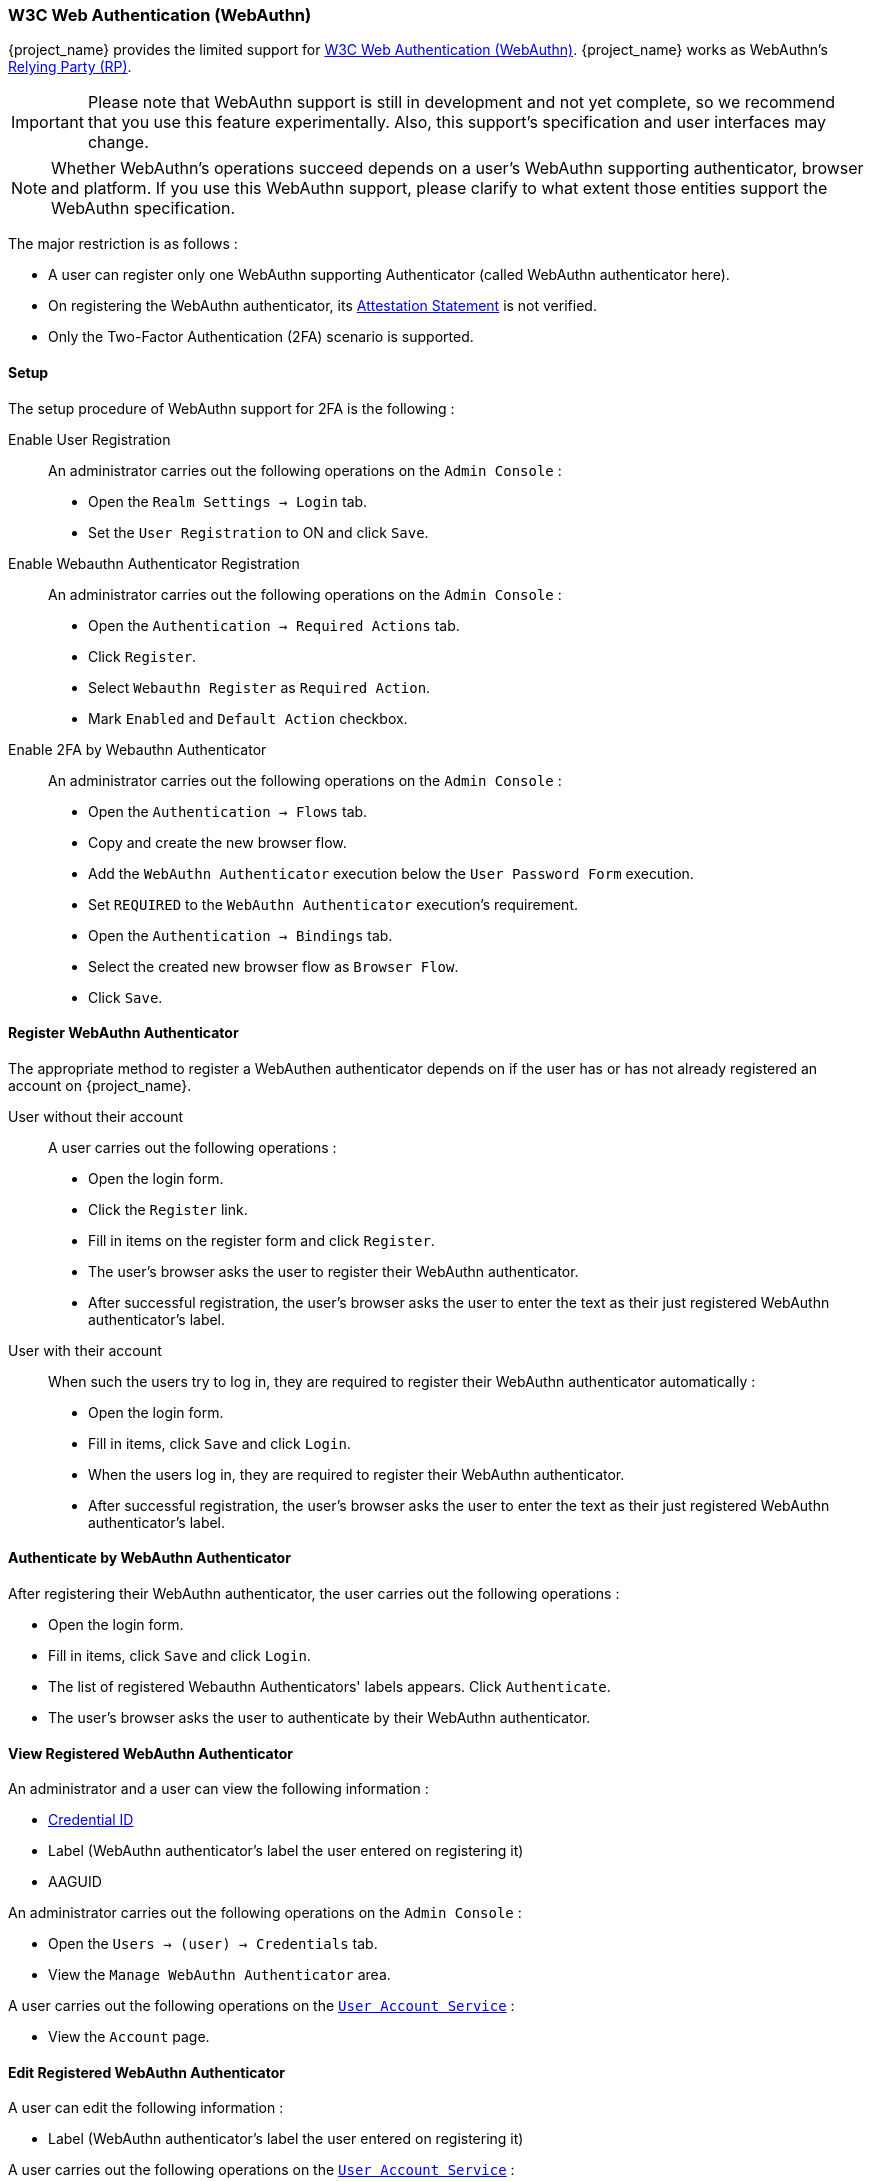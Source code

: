 [[_webauthn]]

=== W3C Web Authentication (WebAuthn)

{project_name} provides the limited support for https://www.w3.org/TR/webauthn/[W3C Web Authentication (WebAuthn)]. {project_name} works as WebAuthn's https://www.w3.org/TR/webauthn/#rp-operations[Relying Party (RP)].

IMPORTANT: Please note that WebAuthn support is still in development and not yet complete, so we recommend that you use this feature experimentally. Also, this support's specification and user interfaces may change.

NOTE: Whether WebAuthn's operations succeed depends on a user's WebAuthn supporting authenticator, browser and platform. If you use this WebAuthn support, please clarify to what extent those entities support the WebAuthn specification.

The major restriction is as follows :

- A user can register only one WebAuthn supporting Authenticator (called WebAuthn authenticator here).
- On registering the WebAuthn authenticator, its https://www.w3.org/TR/webauthn/#attestation-statement[Attestation Statement] is not verified.
- Only the Two-Factor Authentication (2FA) scenario is supported.

==== Setup

The setup procedure of WebAuthn support for 2FA is the following :

Enable User Registration::

An administrator carries out the following operations on the `Admin Console` :

- Open the `Realm Settings -> Login` tab.
- Set the `User Registration` to ON and click `Save`.

Enable Webauthn Authenticator Registration::

An administrator carries out the following operations on the `Admin Console` :

- Open the `Authentication -> Required Actions` tab.
- Click `Register`.
- Select `Webauthn Register` as `Required Action`.
- Mark `Enabled` and `Default Action` checkbox.

Enable 2FA by Webauthn Authenticator::

An administrator carries out the following operations on the `Admin Console` :

- Open the `Authentication -> Flows` tab.
- Copy and create the new browser flow.
- Add the `WebAuthn Authenticator` execution below the `User Password Form` execution.
- Set `REQUIRED` to the `WebAuthn Authenticator` execution's requirement.
- Open the `Authentication -> Bindings` tab.
- Select the created new browser flow as `Browser Flow`.
- Click `Save`.

==== Register WebAuthn Authenticator

The appropriate method to register a WebAuthen authenticator depends on if the user has or has not already registered an account on {project_name}.

User without their account::

A user carries out the following operations :

- Open the login form.
- Click the `Register` link.
- Fill in items on the register form and click `Register`.
- The user's browser asks the user to register their WebAuthn authenticator.
- After successful registration, the user's browser asks the user to enter the text as their just registered WebAuthn authenticator's label.

User with their account::

When such the users try to log in, they are required to register their WebAuthn authenticator automatically :

- Open the login form.
- Fill in items, click `Save` and  click `Login`.
- When the users log in, they are required to register their WebAuthn authenticator.
- After successful registration, the user's browser asks the user to enter the text as their just registered WebAuthn authenticator's label.

==== Authenticate by WebAuthn Authenticator

After registering their WebAuthn authenticator, the user carries out the following operations :

- Open the login form.
- Fill in items, click `Save` and  click `Login`.
- The list of registered Webauthn Authenticators' labels appears. Click `Authenticate`.
- The user's browser asks the user to authenticate by their WebAuthn authenticator.

==== View Registered WebAuthn Authenticator

An administrator and a user can view the following information :

- https://www.w3.org/TR/webauthn/#credential-id[Credential ID]
- Label (WebAuthn authenticator's label the user entered on registering it)
- AAGUID

An administrator carries out the following operations on the `Admin Console` :

- Open the `Users -> (user) -> Credentials` tab.
- View the `Manage WebAuthn Authenticator` area.

A user carries out the following operations on the <<_account-service, `User Account Service`>>  :

- View the `Account` page.

==== Edit Registered WebAuthn Authenticator

A user can edit the following information :

- Label (WebAuthn authenticator's label the user entered on registering it)

A user carries out the following operations on the <<_account-service, `User Account Service`>>  :

- View the `Account` page.
- Edit the text in `Public Key Credential Label`.
- Click `Save`.

==== Delete Registered WebAuthn Authenticator

An administrator can delete the users' registered WebAuthn authenticators.

An Administrator carries out the following operations on the `Admin Console` :

- Open the `Users -> (user) -> Credentials` tab.
- On the `Disable Credentials` area, add `webauthn` to `Disable Types`.
- Click `Disable Credential Types`.

==== Re-Register WebAuthn Authenticator

A user can re-register their WebAuthn authenticator. Newly registered WebAuthn authenticator overrides the old registered one.

At first, an administrator carries out the following operations on the `Admin Console` to require the user to register their WebAuthn authenticator after their login :

- Open the `Users -> (user) -> Details` tab.
- Set `WebAuthn Register` on `Required User Actions`.
- Click `Save`.

After that, the user carries out the following operations :

- Open the login form.
- Fill in items, click `Save` and  click `Login`.
- When the users log in, they are required to register their WebAuthn authenticator.
- After successful registration, the user's browser asks the user to enter the text as their just registered WebAuthn authenticator's label.

==== Configuration

An administrator can configure WebAuthn related operations as `WebAuthn Policy` per realm.

An administrator carries out the following operations on the `Admin Console` :

- Open the `Authentication -> WebAuthn Policy` tab.
- Configure items and click `Save`.

The configurable items and their description follow.

|===
|Configuration|Description

|Relying Party Entity Name
|Human-readable server name as WebAuthn Relying Party. This is a mandatory configuration, which is applied to the operation of registering the WebAuthn authenticator. The default setting is "keycloak".
 For more details, see https://www.w3.org/TR/webauthn/#dictionary-pkcredentialentity[WebAuthn Specification].
 
|Signature Algorithms
|It tells the WebAuthn authenticator which signature algorithms to use for the https://www.w3.org/TR/webauthn/#public-key-credential[Public Key Credential] that can be used for signing and verifying the https://www.w3.org/TR/webauthn/#authentication-assertion[Authentication Assertion]. Multiple algorithms can be specified. If no algorithm is specified, https://tools.ietf.org/html/rfc8152#section-8.1[ES256] is adapted. The default setting is ES256. This is an optional configuration item that is applied to the operation of registering WebAuthn authenticator.
 For more details, see https://www.w3.org/TR/webauthn/#dictdef-publickeycredentialparameters[WebAuthn Specification].

|Relying Party ID
|This is the ID as WebAuthn Relying Party and determines the scope of Public Key Credentials. It must be origin's effective domain. This is an optional configuration item that is applied to the operation of registering WebAuthn authenticator. If no entry is entered, the host part of the base URL of {project_name}'s server is adapted.
 For more details, see https://www.w3.org/TR/webauthn/#rp-id[WebAuthn Specification].

|Attestation Conveyance Preference
|It tells the WebAuthn API implementation on the browser (https://www.w3.org/TR/webauthn/#webauthn-client[WebAuthn Client]) the preference of how to generate an Attestation Statement. However, {project_name} does not verify the Attestation Statement so that only "none" option can be selected. This is an optional configuration item that is applied to the operation of registering WebAuthn authenticator. If no option is selected, its behavior is the same as selecting "none".
 For more details, see https://www.w3.org/TR/webauthn/#attestation-convey[WebAuthn Specification].

|Authenticator Attachment
|It tells the WebAuthn Client an acceptable attachment pattern of a WebAuthn authenticator. This is an optional configuration item that is applied to the operation of registering WebAuthn authenticator. If no option is selected, the WebAuthn Client does not consider the attachment pattern.
 For more details, see https://www.w3.org/TR/webauthn/#enumdef-authenticatorattachment[WebAuthn Specification].

|Require Resident Key
|It tells the WebAuthn authenticator to generate the Public Key Credential as https://www.w3.org/TR/webauthn/#client-side-resident-public-key-credential-source[Client-side-resident Public Key Credential Source]. This is an optional configuration item that is applied to the operation of registering WebAuthn authenticator. If no option is selected, its behavior is the same as selecting "No".
 For more details, see https://www.w3.org/TR/webauthn/#dom-authenticatorselectioncriteria-requireresidentkey[WebAuthn Specification].

|User Verification Requirement
|It tells the WebAuthn authenticator to confirm actually verifying a user. This is an optional configuration item that is applied to the operation of registering WebAuthn authenticator and authenticating the user by WebAuthn authenticator. If no option is selected, its behavior is the same as selecting "preferred".
 For more details, see https://www.w3.org/TR/webauthn/#dom-authenticatorselectioncriteria-userverification[WebAuthn Specification for registering WebAuthn authenticator] and https://www.w3.org/TR/webauthn/#dom-publickeycredentialrequestoptions-userverification[WebAuthn Specification for authenticating the user by WebAuthn authenticator].

|Timeout
|It specifies the timeout value in seconds for registering WebAuthn authenticator and authenticating the user by WebAuthn authenticator. If set to 0, its behavior depends on the WebAuthn authenticator's implementation. The default value is 0.
 For more details, see https://www.w3.org/TR/webauthn/#dom-publickeycredentialcreationoptions-timeout[WebAuthn Specification for registering WebAuthn authenticator] and https://www.w3.org/TR/webauthn/#dom-publickeycredentialrequestoptions-timeout[WebAuthn Specification for authenticating the user by WebAuthn authenticator].

|Avoid Same Authenticator Registration
|If set to "ON", the WebAuthn authenticator that has already been registered can not be newly registered. This is applied to the operation of registering WebAuthn authenticator. The default setting is "OFF".

|Acceptable AAGUIDs
|The white list of AAGUID of which a WebAuthn authenticator can be registered. This is applied to the operation of registering WebAuthn authenticator. If no entry is set on this list, any WebAuthn authenticator can be registered.

|===
